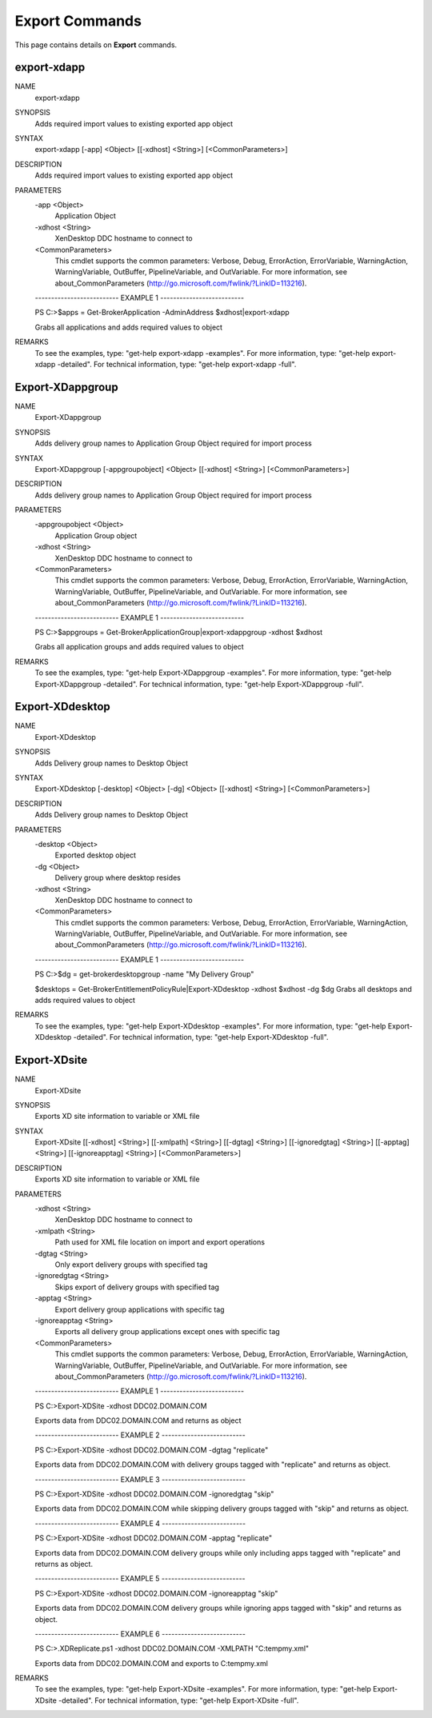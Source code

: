 ﻿Export Commands
=========================

This page contains details on **Export** commands.

export-xdapp
-------------------------


NAME
    export-xdapp
    
SYNOPSIS
    Adds required import values to existing exported app object
    
    
SYNTAX
    export-xdapp [-app] <Object> [[-xdhost] <String>] [<CommonParameters>]
    
    
DESCRIPTION
    Adds required import values to existing exported app object
    

PARAMETERS
    -app <Object>
        Application Object
        
    -xdhost <String>
        XenDesktop DDC hostname to connect to
        
    <CommonParameters>
        This cmdlet supports the common parameters: Verbose, Debug,
        ErrorAction, ErrorVariable, WarningAction, WarningVariable,
        OutBuffer, PipelineVariable, and OutVariable. For more information, see 
        about_CommonParameters (http://go.microsoft.com/fwlink/?LinkID=113216). 
    
    -------------------------- EXAMPLE 1 --------------------------
    
    PS C:\>$apps = Get-BrokerApplication -AdminAddress $xdhost|export-xdapp
    
    Grabs all applications and adds required values to object
    
    
    
    
REMARKS
    To see the examples, type: "get-help export-xdapp -examples".
    For more information, type: "get-help export-xdapp -detailed".
    For technical information, type: "get-help export-xdapp -full".


Export-XDappgroup
-------------------------

NAME
    Export-XDappgroup
    
SYNOPSIS
    Adds delivery group names to Application Group Object required for import process
    
    
SYNTAX
    Export-XDappgroup [-appgroupobject] <Object> [[-xdhost] <String>] [<CommonParameters>]
    
    
DESCRIPTION
    Adds delivery group names to Application Group Object required for import process
    

PARAMETERS
    -appgroupobject <Object>
        Application Group object
        
    -xdhost <String>
        XenDesktop DDC hostname to connect to
        
    <CommonParameters>
        This cmdlet supports the common parameters: Verbose, Debug,
        ErrorAction, ErrorVariable, WarningAction, WarningVariable,
        OutBuffer, PipelineVariable, and OutVariable. For more information, see 
        about_CommonParameters (http://go.microsoft.com/fwlink/?LinkID=113216). 
    
    -------------------------- EXAMPLE 1 --------------------------
    
    PS C:\>$appgroups = Get-BrokerApplicationGroup|export-xdappgroup -xdhost $xdhost
    
    Grabs all application groups and adds required values to object
    
    
    
    
REMARKS
    To see the examples, type: "get-help Export-XDappgroup -examples".
    For more information, type: "get-help Export-XDappgroup -detailed".
    For technical information, type: "get-help Export-XDappgroup -full".


Export-XDdesktop
-------------------------

NAME
    Export-XDdesktop
    
SYNOPSIS
    Adds Delivery group names to Desktop Object
    
    
SYNTAX
    Export-XDdesktop [-desktop] <Object> [-dg] <Object> [[-xdhost] <String>] [<CommonParameters>]
    
    
DESCRIPTION
    Adds Delivery group names to Desktop Object
    

PARAMETERS
    -desktop <Object>
        Exported desktop object
        
    -dg <Object>
        Delivery group where desktop resides
        
    -xdhost <String>
        XenDesktop DDC hostname to connect to
        
    <CommonParameters>
        This cmdlet supports the common parameters: Verbose, Debug,
        ErrorAction, ErrorVariable, WarningAction, WarningVariable,
        OutBuffer, PipelineVariable, and OutVariable. For more information, see 
        about_CommonParameters (http://go.microsoft.com/fwlink/?LinkID=113216). 
    
    -------------------------- EXAMPLE 1 --------------------------
    
    PS C:\>$dg = get-brokerdesktopgroup -name "My Delivery Group"
    
    $desktops = Get-BrokerEntitlementPolicyRule|Export-XDdesktop -xdhost $xdhost -dg $dg
    Grabs all desktops and adds required values to object
    
    
    
    
REMARKS
    To see the examples, type: "get-help Export-XDdesktop -examples".
    For more information, type: "get-help Export-XDdesktop -detailed".
    For technical information, type: "get-help Export-XDdesktop -full".


Export-XDsite
-------------------------

NAME
    Export-XDsite
    
SYNOPSIS
    Exports XD site information to variable or XML file
    
    
SYNTAX
    Export-XDsite [[-xdhost] <String>] [[-xmlpath] <String>] [[-dgtag] <String>] [[-ignoredgtag] <String>] [[-apptag] <String>] [[-ignoreapptag] <String>] [<CommonParameters>]
    
    
DESCRIPTION
    Exports XD site information to variable or XML file
    

PARAMETERS
    -xdhost <String>
        XenDesktop DDC hostname to connect to
        
    -xmlpath <String>
        Path used for XML file location on import and export operations
        
    -dgtag <String>
        Only export delivery groups with specified tag
        
    -ignoredgtag <String>
        Skips export of delivery groups with specified tag
        
    -apptag <String>
        Export delivery group applications with specific tag
        
    -ignoreapptag <String>
        Exports all delivery group applications except ones with specific tag
        
    <CommonParameters>
        This cmdlet supports the common parameters: Verbose, Debug,
        ErrorAction, ErrorVariable, WarningAction, WarningVariable,
        OutBuffer, PipelineVariable, and OutVariable. For more information, see 
        about_CommonParameters (http://go.microsoft.com/fwlink/?LinkID=113216). 
    
    -------------------------- EXAMPLE 1 --------------------------
    
    PS C:\>Export-XDSite -xdhost DDC02.DOMAIN.COM
    
    Exports data from DDC02.DOMAIN.COM and returns as object
    
    
    
    
    -------------------------- EXAMPLE 2 --------------------------
    
    PS C:\>Export-XDSite -xdhost DDC02.DOMAIN.COM -dgtag "replicate"
    
    Exports data from DDC02.DOMAIN.COM with delivery groups tagged with "replicate" and returns as object.
    
    
    
    
    -------------------------- EXAMPLE 3 --------------------------
    
    PS C:\>Export-XDSite -xdhost DDC02.DOMAIN.COM -ignoredgtag "skip"
    
    Exports data from DDC02.DOMAIN.COM while skipping delivery groups tagged with "skip" and returns as object.
    
    
    
    
    -------------------------- EXAMPLE 4 --------------------------
    
    PS C:\>Export-XDSite -xdhost DDC02.DOMAIN.COM -apptag "replicate"
    
    Exports data from DDC02.DOMAIN.COM delivery groups while only including apps tagged with "replicate" and returns as object.
    
    
    
    
    -------------------------- EXAMPLE 5 --------------------------
    
    PS C:\>Export-XDSite -xdhost DDC02.DOMAIN.COM -ignoreapptag "skip"
    
    Exports data from DDC02.DOMAIN.COM delivery groups while ignoring apps tagged with "skip" and returns as object.
    
    
    
    
    -------------------------- EXAMPLE 6 --------------------------
    
    PS C:\>.\XDReplicate.ps1 -xdhost DDC02.DOMAIN.COM -XMLPATH "C:\temp\my.xml"
    
    Exports data from DDC02.DOMAIN.COM and exports to C:\temp\my.xml
    
    
    
    
REMARKS
    To see the examples, type: "get-help Export-XDsite -examples".
    For more information, type: "get-help Export-XDsite -detailed".
    For technical information, type: "get-help Export-XDsite -full".




